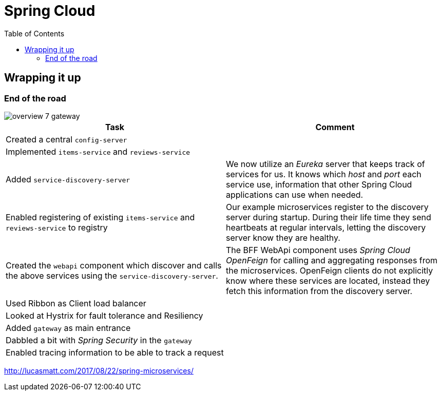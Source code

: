 = Spring Cloud
:toc: left
:imagesdir: images

ifdef::env-github[]
:tip-caption: :bulb:
:note-caption: :information_source:
:important-caption: :heavy_exclamation_mark:
:caution-caption: :fire:
:warning-caption: :warning:
endif::[]

== Wrapping it up

=== End of the road

image::overview-7-gateway.png[]

|===
|Task|Comment

|Created a central `config-server`
|

|Implemented `items-service` and `reviews-service`
|

|Added `service-discovery-server`
|We now utilize an _Eureka_ server that keeps track of services for us. It knows which _host_ and _port_ each service use, information that other Spring Cloud applications can use when needed.

|Enabled registering of existing `items-service` and `reviews-service` to registry
|Our example microservices register to the discovery server during startup. During their life time they send heartbeats at regular intervals, letting the discovery server know they are healthy.

|Created the `webapi` component which discover and calls the above services using the `service-discovery-server`.
|The BFF WebApi component uses _Spring Cloud OpenFeign_ for calling and aggregating responses from the microservices. OpenFeign clients do not explicitly know where these services are located, instead they fetch this information from the discovery server.

|Used Ribbon as Client load balancer
|

|Looked at Hystrix for fault tolerance and Resiliency
|

|Added `gateway` as main entrance
|

|Dabbled a bit with _Spring Security_ in the `gateway`
|

|Enabled tracing information to be able to track a request
|
|===

http://lucasmatt.com/2017/08/22/spring-microservices/
